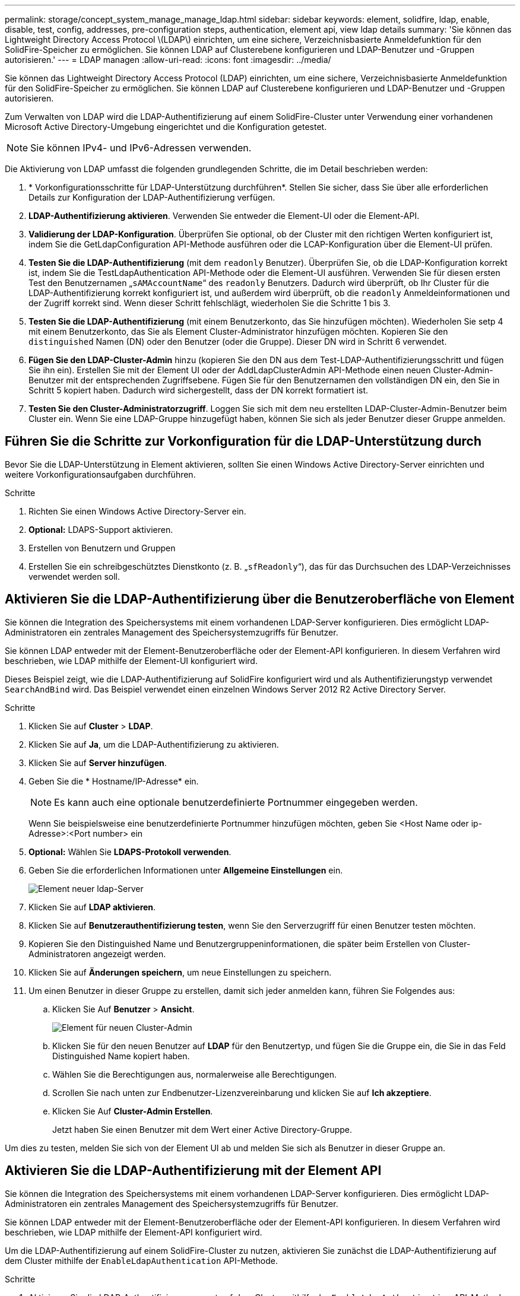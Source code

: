 ---
permalink: storage/concept_system_manage_manage_ldap.html 
sidebar: sidebar 
keywords: element, solidfire, ldap, enable, disable, test, config, addresses, pre-configuration steps, authentication, element api, view ldap details 
summary: 'Sie können das Lightweight Directory Access Protocol \(LDAP\) einrichten, um eine sichere, Verzeichnisbasierte Anmeldefunktion für den SolidFire-Speicher zu ermöglichen. Sie können LDAP auf Clusterebene konfigurieren und LDAP-Benutzer und -Gruppen autorisieren.' 
---
= LDAP managen
:allow-uri-read: 
:icons: font
:imagesdir: ../media/


[role="lead"]
Sie können das Lightweight Directory Access Protocol (LDAP) einrichten, um eine sichere, Verzeichnisbasierte Anmeldefunktion für den SolidFire-Speicher zu ermöglichen. Sie können LDAP auf Clusterebene konfigurieren und LDAP-Benutzer und -Gruppen autorisieren.

Zum Verwalten von LDAP wird die LDAP-Authentifizierung auf einem SolidFire-Cluster unter Verwendung einer vorhandenen Microsoft Active Directory-Umgebung eingerichtet und die Konfiguration getestet.


NOTE: Sie können IPv4- und IPv6-Adressen verwenden.

Die Aktivierung von LDAP umfasst die folgenden grundlegenden Schritte, die im Detail beschrieben werden:

. * Vorkonfigurationsschritte für LDAP-Unterstützung durchführen*. Stellen Sie sicher, dass Sie über alle erforderlichen Details zur Konfiguration der LDAP-Authentifizierung verfügen.
. *LDAP-Authentifizierung aktivieren*. Verwenden Sie entweder die Element-UI oder die Element-API.
. *Validierung der LDAP-Konfiguration*. Überprüfen Sie optional, ob der Cluster mit den richtigen Werten konfiguriert ist, indem Sie die GetLdapConfiguration API-Methode ausführen oder die LCAP-Konfiguration über die Element-UI prüfen.
. *Testen Sie die LDAP-Authentifizierung* (mit dem `readonly` Benutzer). Überprüfen Sie, ob die LDAP-Konfiguration korrekt ist, indem Sie die TestLdapAuthentication API-Methode oder die Element-UI ausführen. Verwenden Sie für diesen ersten Test den Benutzernamen „`sAMAccountName`“ des `readonly` Benutzers. Dadurch wird überprüft, ob Ihr Cluster für die LDAP-Authentifizierung korrekt konfiguriert ist, und außerdem wird überprüft, ob die `readonly` Anmeldeinformationen und der Zugriff korrekt sind. Wenn dieser Schritt fehlschlägt, wiederholen Sie die Schritte 1 bis 3.
. *Testen Sie die LDAP-Authentifizierung* (mit einem Benutzerkonto, das Sie hinzufügen möchten). Wiederholen Sie setp 4 mit einem Benutzerkonto, das Sie als Element Cluster-Administrator hinzufügen möchten. Kopieren Sie den `distinguished` Namen (DN) oder den Benutzer (oder die Gruppe). Dieser DN wird in Schritt 6 verwendet.
. *Fügen Sie den LDAP-Cluster-Admin* hinzu (kopieren Sie den DN aus dem Test-LDAP-Authentifizierungsschritt und fügen Sie ihn ein). Erstellen Sie mit der Element UI oder der AddLdapClusterAdmin API-Methode einen neuen Cluster-Admin-Benutzer mit der entsprechenden Zugriffsebene. Fügen Sie für den Benutzernamen den vollständigen DN ein, den Sie in Schritt 5 kopiert haben. Dadurch wird sichergestellt, dass der DN korrekt formatiert ist.
. *Testen Sie den Cluster-Administratorzugriff*. Loggen Sie sich mit dem neu erstellten LDAP-Cluster-Admin-Benutzer beim Cluster ein. Wenn Sie eine LDAP-Gruppe hinzugefügt haben, können Sie sich als jeder Benutzer dieser Gruppe anmelden.




== Führen Sie die Schritte zur Vorkonfiguration für die LDAP-Unterstützung durch

Bevor Sie die LDAP-Unterstützung in Element aktivieren, sollten Sie einen Windows Active Directory-Server einrichten und weitere Vorkonfigurationsaufgaben durchführen.

.Schritte
. Richten Sie einen Windows Active Directory-Server ein.
. *Optional:* LDAPS-Support aktivieren.
. Erstellen von Benutzern und Gruppen
. Erstellen Sie ein schreibgeschütztes Dienstkonto (z. B. „`sfReadonly`“), das für das Durchsuchen des LDAP-Verzeichnisses verwendet werden soll.




== Aktivieren Sie die LDAP-Authentifizierung über die Benutzeroberfläche von Element

Sie können die Integration des Speichersystems mit einem vorhandenen LDAP-Server konfigurieren. Dies ermöglicht LDAP-Administratoren ein zentrales Management des Speichersystemzugriffs für Benutzer.

Sie können LDAP entweder mit der Element-Benutzeroberfläche oder der Element-API konfigurieren. In diesem Verfahren wird beschrieben, wie LDAP mithilfe der Element-UI konfiguriert wird.

Dieses Beispiel zeigt, wie die LDAP-Authentifizierung auf SolidFire konfiguriert wird und als Authentifizierungstyp verwendet `SearchAndBind` wird. Das Beispiel verwendet einen einzelnen Windows Server 2012 R2 Active Directory Server.

.Schritte
. Klicken Sie auf *Cluster* > *LDAP*.
. Klicken Sie auf *Ja*, um die LDAP-Authentifizierung zu aktivieren.
. Klicken Sie auf *Server hinzufügen*.
. Geben Sie die * Hostname/IP-Adresse* ein.
+

NOTE: Es kann auch eine optionale benutzerdefinierte Portnummer eingegeben werden.

+
Wenn Sie beispielsweise eine benutzerdefinierte Portnummer hinzufügen möchten, geben Sie <Host Name oder ip-Adresse>:<Port number> ein

. *Optional:* Wählen Sie *LDAPS-Protokoll verwenden*.
. Geben Sie die erforderlichen Informationen unter *Allgemeine Einstellungen* ein.
+
image::../media/element_new_ldap_servers.jpg[Element neuer ldap-Server]

. Klicken Sie auf *LDAP aktivieren*.
. Klicken Sie auf *Benutzerauthentifizierung testen*, wenn Sie den Serverzugriff für einen Benutzer testen möchten.
. Kopieren Sie den Distinguished Name und Benutzergruppeninformationen, die später beim Erstellen von Cluster-Administratoren angezeigt werden.
. Klicken Sie auf *Änderungen speichern*, um neue Einstellungen zu speichern.
. Um einen Benutzer in dieser Gruppe zu erstellen, damit sich jeder anmelden kann, führen Sie Folgendes aus:
+
.. Klicken Sie Auf *Benutzer* > *Ansicht*.
+
image::../media/element_new_cluster_admin.jpg[Element für neuen Cluster-Admin]

.. Klicken Sie für den neuen Benutzer auf *LDAP* für den Benutzertyp, und fügen Sie die Gruppe ein, die Sie in das Feld Distinguished Name kopiert haben.
.. Wählen Sie die Berechtigungen aus, normalerweise alle Berechtigungen.
.. Scrollen Sie nach unten zur Endbenutzer-Lizenzvereinbarung und klicken Sie auf *Ich akzeptiere*.
.. Klicken Sie Auf *Cluster-Admin Erstellen*.
+
Jetzt haben Sie einen Benutzer mit dem Wert einer Active Directory-Gruppe.





Um dies zu testen, melden Sie sich von der Element UI ab und melden Sie sich als Benutzer in dieser Gruppe an.



== Aktivieren Sie die LDAP-Authentifizierung mit der Element API

Sie können die Integration des Speichersystems mit einem vorhandenen LDAP-Server konfigurieren. Dies ermöglicht LDAP-Administratoren ein zentrales Management des Speichersystemzugriffs für Benutzer.

Sie können LDAP entweder mit der Element-Benutzeroberfläche oder der Element-API konfigurieren. In diesem Verfahren wird beschrieben, wie LDAP mithilfe der Element-API konfiguriert wird.

Um die LDAP-Authentifizierung auf einem SolidFire-Cluster zu nutzen, aktivieren Sie zunächst die LDAP-Authentifizierung auf dem Cluster mithilfe der `EnableLdapAuthentication` API-Methode.

.Schritte
. Aktivieren Sie die LDAP-Authentifizierung zuerst auf dem Cluster mithilfe der `EnableLdapAuthentication` API-Methode.
. Geben Sie die erforderlichen Informationen ein.
+
[listing]
----
{
     "method":"EnableLdapAuthentication",
     "params":{
          "authType": "SearchAndBind",
          "groupSearchBaseDN": "dc=prodtest,dc=solidfire,dc=net",
          "groupSearchType": "ActiveDirectory",
          "searchBindDN": "SFReadOnly@prodtest.solidfire.net",
          "searchBindPassword": "ReadOnlyPW",
          "userSearchBaseDN": "dc=prodtest,dc=solidfire,dc=net ",
          "userSearchFilter": "(&(objectClass=person)(sAMAccountName=%USERNAME%))"
          "serverURIs": [
               "ldap://172.27.1.189",
          [
     },
  "id":"1"
}
----
. Ändern Sie die Werte der folgenden Parameter:
+
[cols="2*"]
|===
| Verwendete Parameter | Beschreibung 


 a| 
AuthType: SearchAndBind
 a| 
Gibt an, dass der Cluster das Readonly-Dienstkonto verwendet, um zuerst nach dem authentifizierten Benutzer zu suchen und diesen Benutzer anschließend zu binden, wenn er gefunden und authentifiziert wurde.



 a| 
GroupSearchBaseDN: dc=prodtest,dc=solidfire,dc=net
 a| 
Gibt den Speicherort in der LDAP-Struktur an, der mit der Suche nach Gruppen beginnt. In diesem Beispiel haben wir die Wurzel unseres Baumes verwendet. Wenn Ihr LDAP-Baum sehr groß ist, sollten Sie diesen auf eine granularere Unterstruktur setzen, um die Suchzeiten zu verkürzen.



 a| 
UserSearchBaseDN: dc=prodtest,dc=solidfire,dc=net
 a| 
Gibt den Speicherort in der LDAP-Struktur an, der mit der Suche nach Benutzern beginnt. In diesem Beispiel haben wir die Wurzel unseres Baumes verwendet. Wenn Ihr LDAP-Baum sehr groß ist, sollten Sie diesen auf eine granularere Unterstruktur setzen, um die Suchzeiten zu verkürzen.



 a| 
GroupSearchType: ActiveDirectory
 a| 
Verwendet den Windows Active Directory-Server als LDAP-Server.



 a| 
[listing]
----
userSearchFilter:
“(&(objectClass=person)(sAMAccountName=%USERNAME%))”
----
Um den userPrincipalName (E-Mail-Adresse für die Anmeldung) zu verwenden, können Sie den Suchfilter folgendermaßen ändern:

[listing]
----
“(&(objectClass=person)(userPrincipalName=%USERNAME%))”
----
Oder, um sowohl userPrincipalName als auch sAMAccountName zu suchen, können Sie den folgenden BenutzerSearchFilter verwenden:

[listing]
----
“(&(objectClass=person)(
----| (SAMAccountName=%USERNAME%)(userPrincipalName=%USERNAME%)))“ ---- 


 a| 
Nutzt den sAMAccountName als unseren Benutzernamen für die Anmeldung beim SolidFire-Cluster. Diese Einstellungen weisen LDAP darauf hin, nach dem bei der Anmeldung im sAMAccountName angegebenen Benutzernamen zu suchen und die Suche auch auf Einträge zu beschränken, die "`Person`" als Wert im objectClass-Attribut haben.
 a| 
SuchhinBindDN



 a| 
Dies ist der Distinguished Name of Readonly user, der für die Suche nach dem LDAP-Verzeichnis verwendet wird. Für Active Directory ist es in der Regel am einfachsten, den userPrincipalName (E-Mail-Adressformat) für den Benutzer zu verwenden.
 a| 
SucheBindPasswort

|===


Um dies zu testen, melden Sie sich von der Element UI ab und melden Sie sich als Benutzer in dieser Gruppe an.



== LDAP-Details anzeigen

Zeigen Sie LDAP-Informationen auf der LDAP-Seite auf der Registerkarte Cluster an.


NOTE: Sie müssen LDAP aktivieren, um diese LDAP-Konfigurationseinstellungen anzuzeigen.

. Um LDAP-Details mit der Element UI anzuzeigen, klicken Sie auf *Cluster* > *LDAP*.
+
** *Hostname/IP-Adresse*: Adresse eines LDAP- oder LDAPS-Verzeichnisservers.
** *Auth Typ*: Die Benutzerauthentifizierungsmethode. Mögliche Werte:
+
*** Direct Bind
*** Suche Und Bindung


** *Suche Bind DN*: Ein vollständig qualifizierter DN zur Anmeldung bei, um eine LDAP-Suche für den Benutzer durchzuführen (benötigt Bindeebene-Zugriff auf das LDAP-Verzeichnis).
** *Suche Bind Password*: Passwort zur Authentifizierung des Zugriffs auf den LDAP-Server.
** *Basis-DN der Benutzersuche*: Der Basis-DN des Baums, der zum Starten der Benutzersuche verwendet wird. Das System sucht die Unterstruktur vom angegebenen Speicherort aus.
** *User Search Filter*: Geben Sie unter Verwendung Ihres Domainnamens Folgendes ein:
+
`(&(objectClass=person)(|(sAMAccountName=%USERNAME%)(userPrincipalName=%USERNAME%)))`

** *Gruppenkuchsart*: Suchart, die den verwendeten Standardfilter für die Gruppensuche steuert. Mögliche Werte:
+
*** Active Directory: Verschachtelte Mitgliedschaft aller LDAP-Gruppen eines Benutzers.
*** Keine Gruppen: Keine Gruppenunterstützung.
*** Mitglied-DN: Gruppen im Mitgliedsstil (Einzelebene).


** *Gruppensuche Basis-DN*: Der Basis-DN des Baumes, der zum Starten der Gruppensuche verwendet wird. Das System sucht die Unterstruktur vom angegebenen Speicherort aus.
** *Benutzerauthentifizierung testen*: Nachdem LDAP konfiguriert ist, testen Sie den Benutzernamen und die Passwort-Authentifizierung für den LDAP-Server. Geben Sie ein Konto ein, das bereits vorhanden ist, um dies zu testen. Der Distinguished Name und Benutzergruppeninformationen werden angezeigt, die Sie beim Erstellen von Cluster-Administratoren kopieren können.






== Testen Sie die LDAP-Konfiguration

Nach dem Konfigurieren von LDAP sollten Sie es entweder mit der Element UI oder mit der Element API-Methode testen `TestLdapAuthentication`.

.Schritte
. So testen Sie die LDAP-Konfiguration mit der Element UI:
+
.. Klicken Sie auf *Cluster* > *LDAP*.
.. Klicken Sie auf *LDAP-Authentifizierung testen*.
.. Lösen Sie Probleme, indem Sie die Informationen in der folgenden Tabelle verwenden:
+
[cols="2*"]
|===
| Fehlermeldung | Beschreibung 


 a| 
 xLDAPUserNotFound a| 
*** Der zu testende Benutzer wurde in der konfigurierten Unterstruktur nicht gefunden `userSearchBaseDN`.
*** Der `userSearchFilter` ist falsch konfiguriert.




 a| 
 xLDAPBindFailed (Error: Invalid credentials) a| 
*** Der getestete Benutzername ist ein gültiger LDAP-Benutzer, aber das angegebene Passwort ist falsch.
*** Der getestete Benutzername ist ein gültiger LDAP-Benutzer, das Konto ist jedoch derzeit deaktiviert.




 a| 
 xLDAPSearchBindFailed (Error: Can't contact LDAP server) a| 
Der LDAP-Server-URI ist falsch.



 a| 
 xLDAPSearchBindFailed (Error: Invalid credentials) a| 
Der schreibgeschützte Benutzername oder das Kennwort ist falsch konfiguriert.



 a| 
 xLDAPSearchFailed (Error: No such object) a| 
Das `userSearchBaseDN` ist kein gültiger Speicherort innerhalb der LDAP-Struktur.



 a| 
 xLDAPSearchFailed (Error: Referral) a| 
*** Das `userSearchBaseDN` ist kein gültiger Speicherort innerhalb der LDAP-Struktur.
*** Die `userSearchBaseDN` und `groupSearchBaseDN` befinden sich in einer verschachtelten OU. Dies kann zu Berechtigungsproblemen führen. Die Problemumgehung besteht darin, die OU in die Benutzer- und Gruppenbasis-DN-Einträge aufzunehmen (z.B.: `ou=storage, cn=company, cn=com`)


|===


. So testen Sie die LDAP-Konfiguration mit der Element API:
+
.. Rufen Sie die TestLdapAuthentication-Methode auf.
+
[listing]
----
{
  "method":"TestLdapAuthentication",
     "params":{
        "username":"admin1",
        "password":"admin1PASS
      },
      "id": 1
}
----
.. Überprüfen Sie die Ergebnisse. Wenn der API-Aufruf erfolgreich ist, enthalten die Ergebnisse den Distinguished Name des angegebenen Benutzers sowie eine Liste der Gruppen, in denen der Benutzer Mitglied ist.
+
[listing]
----
{
"id": 1
     "result": {
         "groups": [
              "CN=StorageMgmt,OU=PTUsers,DC=prodtest,DC=solidfire,DC=net"
         ],
         "userDN": "CN=Admin1 Jones,OU=PTUsers,DC=prodtest,DC=solidfire,DC=net"
     }
}
----






== LDAP deaktivieren

Sie können die LDAP-Integration über die Element-UI deaktivieren.

Bevor Sie beginnen, sollten Sie alle Konfigurationseinstellungen beachten, da die Deaktivierung von LDAP alle Einstellungen löscht.

.Schritte
. Klicken Sie auf *Cluster* > *LDAP*.
. Klicken Sie Auf *Nein*.
. Klicken Sie auf *LDAP deaktivieren*.




== Weitere Informationen

* https://docs.netapp.com/us-en/element-software/index.html["Dokumentation von SolidFire und Element Software"]
* https://docs.netapp.com/us-en/vcp/index.html["NetApp Element Plug-in für vCenter Server"^]

